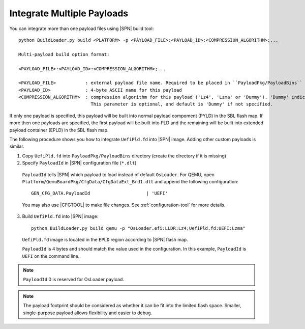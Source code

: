 .. _integrate-multiple-payloads:

Integrate Multiple Payloads
------------------------------

You can integrate more than one payload files using |SPN| build tool::

    python BuildLoader.py build <PLATFORM> -p <PAYLOAD_FILE>:<PAYLOAD_ID>:<COMPRESSION_ALGORITHM>;...

    Multi-payload build option format:

    <PAYLOAD_FILE>:<PAYLOAD_ID>:<COMPRESSION_ALGORITHM>;...

    <PAYLOAD_FILE>           : external payload file name. Required to be placed in ``PayloadPkg/PayloadBins`` directory
    <PAYLOAD_ID>             : 4-byte ASCII name for this payload
    <COMPRESSION_ALGORITHM>  : compression algorithm for this payload ('Lz4', 'Lzma' or 'Dummy'). 'Dummy' indicates no compression.
                               This parameter is optional, and default is 'Dummy' if not specified.

If only one payload is specified, this payload will be built into normal payload compoment (PYLD) in the SBL flash map.
If more then one payloads are specified, the first payload will be built into PLD and the remaining will be built into extended payload container (EPLD) in the SBL flash map.

The following procedure shows you how to integrate ``UefiPld.fd`` into |SPN| image. Adding other custom payloads is similar.


1. Copy ``UefiPld.fd`` into ``PayloadPkg/PayloadBins`` directory (create the directory if it is missing)

2. Specify ``PayloadId`` in |SPN| configuration file (``*.dlt``)

  ``PayloadId`` tells |SPN| which payload to load instead of default ``OsLoader``. For QEMU, open ``Platform/QemuBoardPkg/CfgData/CfgDataExt_Brd1.dlt`` and append the following configuration::

     GEN_CFG_DATA.PayloadId                     | 'UEFI'

  You may also use |CFGTOOL| to make file changes. See :ref:`configuration-tool` for more details.


3. Build ``UefiPld.fd`` into |SPN| image::

    python BuildLoader.py build qemu -p "OsLoader.efi:LLDR:Lz4;UefiPld.fd:UEFI:Lzma"

  ``UefiPld.fd`` image is located in the ``EPLD`` region according to |SPN| flash map.

  ``PayloadId`` is 4 bytes and should match the value used in the configuration. In this example, ``PayloadId`` is ``UEFI`` on the command line.


.. note:: ``PayloadId`` 0 is reserved for OsLoader payload.

.. note:: The payload footprint should be considered as whether it can be fit into the limited flash space. Smaller, single-purpose payload allows flexibility and easier to debug.
